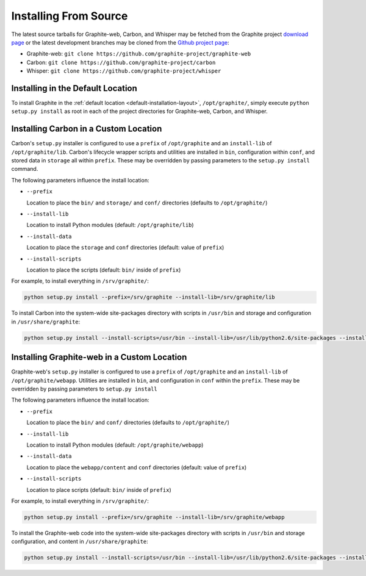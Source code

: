Installing From Source
======================
The latest source tarballs for Graphite-web, Carbon, and Whisper may be fetched from the Graphite
project `download page`_ or the latest development branches may be cloned from the `Github project page`_:

* Graphite-web: ``git clone https://github.com/graphite-project/graphite-web``
* Carbon: ``git clone https://github.com/graphite-project/carbon``
* Whisper: ``git clone https://github.com/graphite-project/whisper``


Installing in the Default Location
----------------------------------
To install Graphite in the :ref:`default location <default-installation-layout>`, ``/opt/graphite/``, simply execute
``python setup.py install`` as root in each of the project directories for Graphite-web, Carbon, and Whisper.

.. _carbon-custom-location-source:

Installing Carbon in a Custom Location
--------------------------------------
Carbon's ``setup.py`` installer is configured to use a ``prefix`` of ``/opt/graphite`` and an
``install-lib`` of ``/opt/graphite/lib``. Carbon's lifecycle wrapper scripts and utilities
are installed in ``bin``, configuration within ``conf``, and stored data in ``storage`` all within ``prefix``.
These may be overridden by passing parameters to the ``setup.py install`` command.

The following parameters influence the install location:

- ``--prefix``

  Location to place the ``bin/`` and ``storage/`` and ``conf/`` directories (defaults to ``/opt/graphite/``)

- ``--install-lib``

  Location to install Python modules (default: ``/opt/graphite/lib``)

- ``--install-data``

  Location to place the ``storage`` and ``conf`` directories (default: value of ``prefix``)

- ``--install-scripts``

  Location to place the scripts (default: ``bin/`` inside of ``prefix``)


For example, to install everything in ``/srv/graphite/``:

.. code-block:: none

   python setup.py install --prefix=/srv/graphite --install-lib=/srv/graphite/lib

To install Carbon into the system-wide site-packages directory with scripts in ``/usr/bin`` and storage and
configuration in ``/usr/share/graphite``:

.. code-block:: none

   python setup.py install --install-scripts=/usr/bin --install-lib=/usr/lib/python2.6/site-packages --install-data=/var/lib/graphite

.. _graphite-web-custom-location-source:

Installing Graphite-web in a Custom Location
--------------------------------------------
Graphite-web's ``setup.py`` installer is configured to use a ``prefix`` of ``/opt/graphite`` and an ``install-lib`` of ``/opt/graphite/webapp``. Utilities are installed in ``bin``, and configuration in ``conf`` within the ``prefix``. These may be overridden by passing parameters to ``setup.py install``

The following parameters influence the install location:

- ``--prefix``

  Location to place the ``bin/`` and ``conf/`` directories (defaults to ``/opt/graphite/``)

- ``--install-lib``

  Location to install Python modules (default: ``/opt/graphite/webapp``)

- ``--install-data``

  Location to place the ``webapp/content`` and ``conf`` directories (default: value of ``prefix``)

- ``--install-scripts``

  Location to place scripts (default: ``bin/`` inside of ``prefix``)


For example, to install everything in ``/srv/graphite/``:

.. code-block:: none

   python setup.py install --prefix=/srv/graphite --install-lib=/srv/graphite/webapp

To install the Graphite-web code into the system-wide site-packages directory with scripts in ``/usr/bin`` and storage configuration, and content in ``/usr/share/graphite``:

.. code-block:: none

   python setup.py install --install-scripts=/usr/bin --install-lib=/usr/lib/python2.6/site-packages --install-data=/var/lib/graphite

.. _Github project page: http://github.com/graphite-project
.. _download page: https://launchpad.net/graphite/+download

